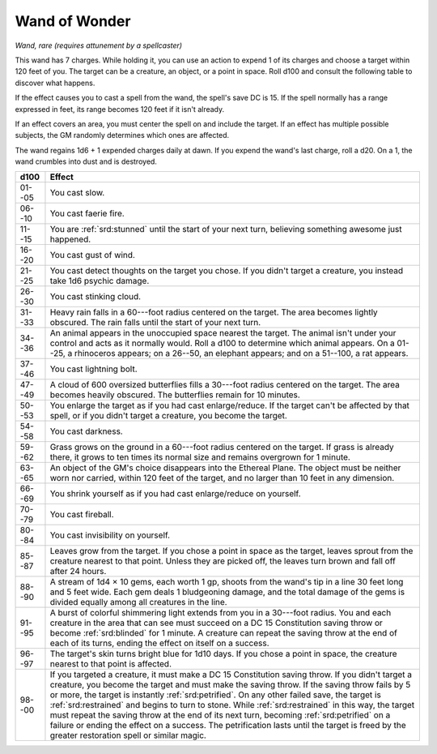 
.. _srd:wand-of-wonder:

Wand of Wonder
------------------------------------------------------


*Wand, rare (requires attunement by a spellcaster)*

This wand has 7 charges. While holding it, you can use an action to
expend 1 of its charges and choose a target within 120 feet of you. The
target can be a creature, an object, or a point in space. Roll d100 and
consult the following table to discover what happens.

If the effect causes you to cast a spell from the wand, the spell's save
DC is 15. If the spell normally has a range expressed in feet, its range
becomes 120 feet if it isn't already.

If an effect covers an area, you must center the spell on and include
the target. If an effect has multiple possible subjects, the GM randomly
determines which ones are affected.

The wand regains 1d6 + 1 expended charges daily at dawn. If you expend
the wand's last charge, roll a d20. On a 1, the wand crumbles into dust
and is destroyed.


======  =========================
d100    Effect
======  =========================
01--05  You cast slow.
06--10  You cast faerie fire.
11--15  You are :ref:`srd:stunned` until the start of your next turn, believing something awesome just happened.
16--20  You cast gust of wind.
21--25  You cast detect thoughts on the target you chose. If you didn't target a creature, you instead take 1d6 psychic damage.
26--30  You cast stinking cloud.
31--33  Heavy rain falls in a 60---foot radius centered on the target. The area becomes lightly obscured. The rain falls until the start of your next turn.
34--36  An animal appears in the unoccupied space nearest the target. The animal isn't under your control and acts as it normally would. Roll a d100 to determine which animal appears. On a 01--25, a rhinoceros appears; on a 26--50, an elephant appears; and on a 51--100, a rat appears.
37--46  You cast lightning bolt.
47--49  A cloud of 600 oversized butterflies fills a 30---foot radius centered on the target. The area becomes heavily obscured. The butterflies remain for 10 minutes.
50--53  You enlarge the target as if you had cast enlarge/reduce. If the target can't be affected by that spell, or if you didn't target a creature, you become the target.
54--58  You cast darkness.
59--62  Grass grows on the ground in a 60---foot radius centered on the target. If grass is already there, it grows to ten times its normal size and remains overgrown for 1 minute.
63--65  An object of the GM's choice disappears into the Ethereal Plane. The object must be neither worn nor carried, within 120 feet of the target, and no larger than 10 feet in any dimension.
66--69  You shrink yourself as if you had cast enlarge/reduce on yourself.
70--79  You cast fireball.
80--84  You cast invisibility on yourself.
85--87  Leaves grow from the target. If you chose a point in space as the target, leaves sprout from the creature nearest to that point. Unless they are picked off, the leaves turn brown and fall off after 24 hours.
88--90  A stream of 1d4 × 10 gems, each worth 1 gp, shoots from the wand's tip in a line 30 feet long and 5 feet wide. Each gem deals 1 bludgeoning damage, and the total damage of the gems is divided equally among all creatures in the line.
91--95  A burst of colorful shimmering light extends from you in a 30---foot radius. You and each creature in the area that can see must succeed on a DC 15 Constitution saving throw or become :ref:`srd:blinded` for 1 minute. A creature can repeat the saving throw at the end of each of its turns, ending the effect on itself on a success.
96--97  The target's skin turns bright blue for 1d10 days. If you chose a point in space, the creature nearest to that point is affected.
98--00  If you targeted a creature, it must make a DC 15 Constitution saving throw. If you didn't target a creature, you become the target and must make the saving throw. If the saving throw fails by 5 or more, the target is instantly :ref:`srd:petrified`. On any other failed save, the target is :ref:`srd:restrained` and begins to turn to stone. While :ref:`srd:restrained` in this way, the target must repeat the saving throw at the end of its next turn, becoming :ref:`srd:petrified` on a failure or ending the effect on a success. The petrification lasts until the target is freed by the greater restoration spell or similar magic.
======  =========================
